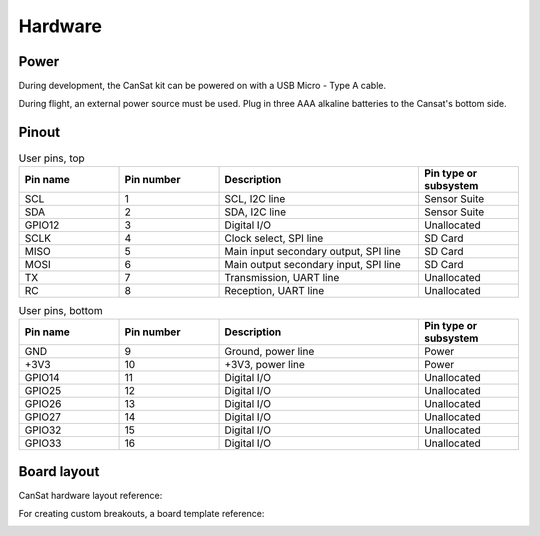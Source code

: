 Hardware
========

.. _power:

Power
-----

During development, the CanSat kit can be powered on with a USB Micro - Type A cable.

During flight, an external power source must be used. Plug in three AAA alkaline batteries to the Cansat's bottom side.

.. _pinout:

Pinout
------

.. list-table:: User pins, top
   :widths: 20 20 40 20
   :header-rows: 1

   * - Pin name
     - Pin number
     - Description
     - Pin type or subsystem
   * - SCL
     - 1
     - SCL, I2C line
     - Sensor Suite
   * - SDA
     - 2
     - SDA, I2C line
     - Sensor Suite
   * - GPIO12
     - 3
     - Digital I/O
     - Unallocated
   * - SCLK
     - 4
     - Clock select, SPI line
     - SD Card
   * - MISO
     - 5
     - Main input secondary output, SPI line
     - SD Card
   * - MOSI
     - 6
     - Main output secondary input, SPI line
     - SD Card
   * - TX
     - 7
     - Transmission, UART line
     - Unallocated
   * - RC
     - 8
     - Reception, UART line
     - Unallocated


.. list-table:: User pins, bottom
   :widths: 20 20 40 20
   :header-rows: 1

   * - Pin name
     - Pin number
     - Description
     - Pin type or subsystem
   * - GND
     - 9
     - Ground, power line
     - Power
   * - +3V3
     - 10
     - +3V3, power line
     - Power
   * - GPIO14
     - 11
     - Digital I/O
     - Unallocated
   * - GPIO25
     - 12
     - Digital I/O
     - Unallocated
   * - GPIO26
     - 13
     - Digital I/O
     - Unallocated
   * - GPIO27
     - 14
     - Digital I/O
     - Unallocated
   * - GPIO32
     - 15
     - Digital I/O
     - Unallocated
   * - GPIO33
     - 16
     - Digital I/O
     - Unallocated

.. _board_layout:

Board layout
------------

CanSat hardware layout reference:

.. image:: images/cansat.png
  :width: 400
  :alt: Cansat Layout

For creating custom breakouts, a board template reference:

.. image:: images/template.png
  :width: 400
  :alt: Breakout board template